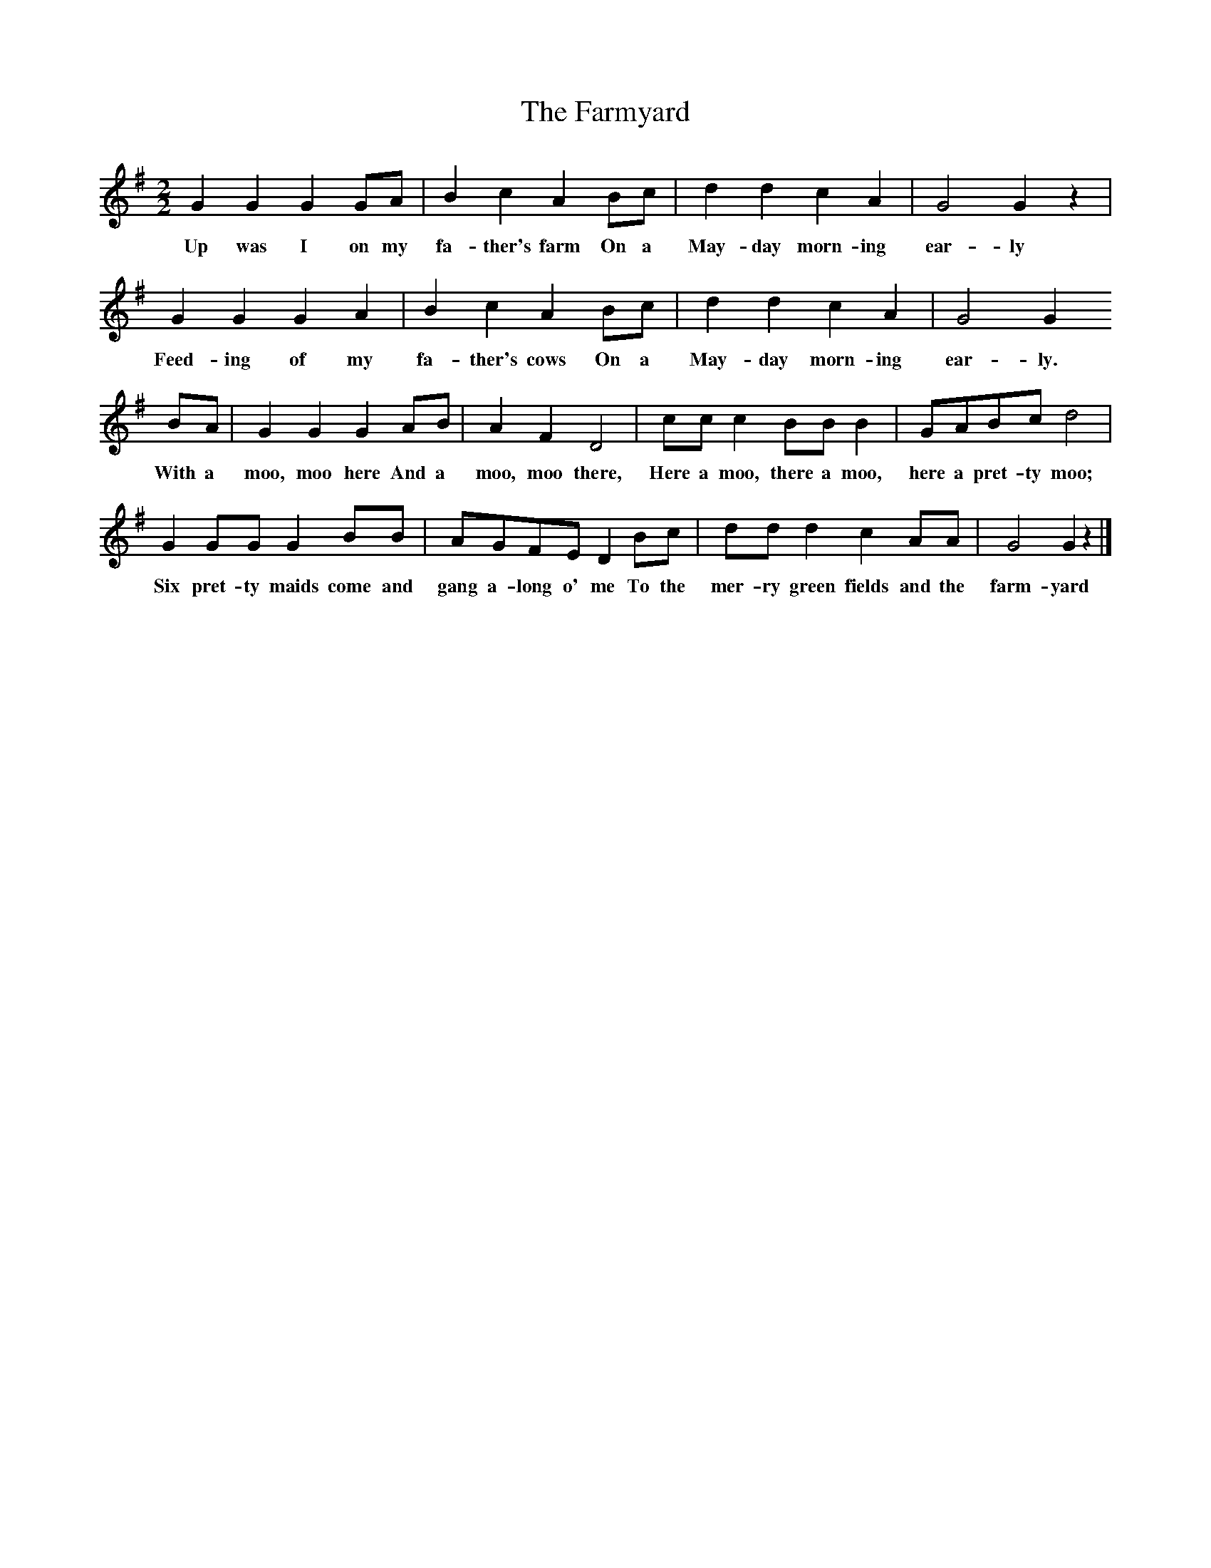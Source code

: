 X:1
T:The Farmyard
N:Identified as 'London Folk Song' 
N:From 'Less Known Folk Songs', Novello
B:Singing Together, Autumn 1966
Z:Cecil Sharp
M:2/2     %Meter
L:1/8     %
K:G
G2 G2 G2 GA |B2 c2 A2 Bc |d2 d2 c2 A2 |G4 G2 z2 |
w:Up was I on my fa-ther's farm On a May-day morn-ing ear-ly 
G2 G2 G2 A2 |B2 c2 A2 Bc |d2 d2 c2 A2 |G4 G2 
w:Feed-ing of my fa-ther's cows On a May-day morn-ing ear-ly. 
BA |G2 G2 G2 AB |A2 F2 D4 |cc c2 BB B2 |GABc d4 |
w:With a moo, moo here And a moo, moo there, Here a moo, there a moo, here a pret-ty moo; 
G2 GG G2 BB |AGFE D2 Bc |dd d2 c2 AA |G4 G2 z2 |]
w:Six pret-ty maids come and gang a-long o' me To the mer-ry green fields and the farm-yard 
